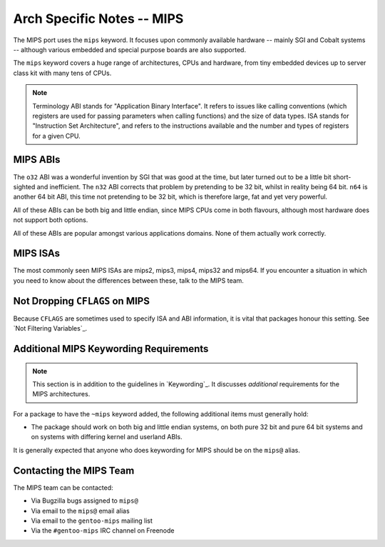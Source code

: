 Arch Specific Notes -- MIPS
===========================

The MIPS port uses the ``mips`` keyword. It focuses upon commonly available
hardware -- mainly SGI and Cobalt systems -- although various embedded and
special purpose boards are also supported.

The ``mips`` keyword covers a huge range of architectures, CPUs and hardware,
from tiny embedded devices up to server class kit with many tens of CPUs.

.. Note:: Terminology
    ABI stands for "Application Binary Interface". It refers to issues like
    calling conventions (which registers are used for passing parameters when
    calling functions) and the size of data types. ISA stands for "Instruction
    Set Architecture", and refers to the instructions available and the number
    and types of registers for a given CPU.

MIPS ABIs
---------

The ``o32`` ABI was a wonderful invention by SGI that was good at the time, but
later turned out to be a little bit short-sighted and inefficient. The ``n32``
ABI corrects that problem by pretending to be 32 bit, whilst in reality being 64
bit. ``n64`` is another 64 bit ABI, this time not pretending to be 32 bit, which
is therefore large, fat and yet very powerful.

All of these ABIs can be both big and little endian, since MIPS CPUs come in
both flavours, although most hardware does not support both options.

All of these ABIs are popular amongst various applications domains. None of them
actually work correctly.

MIPS ISAs
---------

The most commonly seen MIPS ISAs are mips2, mips3, mips4, mips32 and mips64. If
you encounter a situation in which you need to know about the differences
between these, talk to the MIPS team.

Not Dropping ``CFLAGS`` on MIPS
-------------------------------

Because ``CFLAGS`` are sometimes used to specify ISA and ABI information, it is
vital that packages honour this setting. See `Not Filtering Variables`_.

Additional MIPS Keywording Requirements
---------------------------------------

.. Note:: This section is in addition to the guidelines in `Keywording`_. It
  discusses *additional* requirements for the MIPS architectures.

For a package to have the ``~mips`` keyword added, the following additional
items must generally hold:

* The package should work on both big and little endian systems, on both pure
  32 bit and pure 64 bit systems and on systems with differing kernel and
  userland ABIs.

It is generally expected that anyone who does keywording for MIPS should be on
the ``mips@`` alias.

Contacting the MIPS Team
-------------------------

The MIPS team can be contacted:

* Via Bugzilla bugs assigned to ``mips@``
* Via email to the ``mips@`` email alias
* Via email to the ``gentoo-mips`` mailing list
* Via the ``#gentoo-mips`` IRC channel on Freenode

.. vim: set ft=glep tw=80 sw=4 et spell spelllang=en : ..

